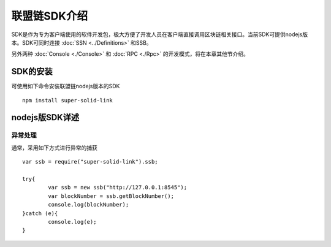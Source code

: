 联盟链SDK介绍
-----------------------------

SDK是作为专为客户端使用的软件开发包，极大方便了开发人员在客户端直接调用区块链相关接口。当前SDK可提供nodejs版本。SDK可同时连接 :doc:`SSN <../Definitions>` 和SSB。

另外两种 :doc:`Console <./Console>` 和 :doc:`RPC <./Rpc>` 的开发模式，将在本章其他节介绍。

SDK的安装
>>>>>>>>>>>>>>>>>>>>>>>>>>

可使用如下命令安装联盟链nodejs版本的SDK
::
    npm install super-solid-link

nodejs版SDK详述
>>>>>>>>>>>>>>>>>>>>>>>>>>

异常处理
::::::::::::::::::::

通常，采用如下方式进行异常的捕获
::
    var ssb = require("super-solid-link").ssb;

    try{
            var ssb = new ssb("http://127.0.0.1:8545");
            var blockNumber = ssb.getBlockNumber();
            console.log(blockNumber);
    }catch (e){
            console.log(e);
    }




